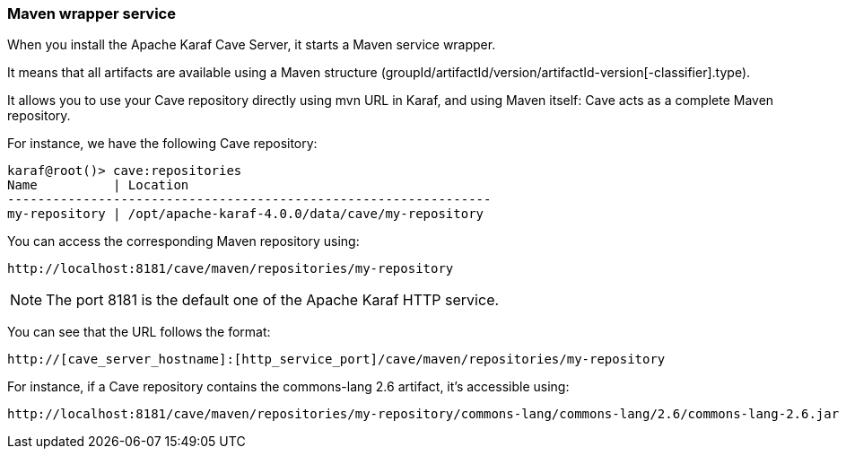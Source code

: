 //
// Licensed under the Apache License, Version 2.0 (the "License");
// you may not use this file except in compliance with the License.
// You may obtain a copy of the License at
//
//      http://www.apache.org/licenses/LICENSE-2.0
//
// Unless required by applicable law or agreed to in writing, software
// distributed under the License is distributed on an "AS IS" BASIS,
// WITHOUT WARRANTIES OR CONDITIONS OF ANY KIND, either express or implied.
// See the License for the specific language governing permissions and
// limitations under the License.
//

=== Maven wrapper service

When you install the Apache Karaf Cave Server, it starts a Maven service wrapper.

It means that all artifacts are available using a Maven structure (groupId/artifactId/version/artifactId-version[-classifier].type).

It allows you to use your Cave repository directly using mvn URL in Karaf, and using Maven itself: Cave acts as a
complete Maven repository.

For instance, we have the following Cave repository:

----
karaf@root()> cave:repositories
Name          | Location
----------------------------------------------------------------
my-repository | /opt/apache-karaf-4.0.0/data/cave/my-repository
----

You can access the corresponding Maven repository using:

----
http://localhost:8181/cave/maven/repositories/my-repository
----

[NOTE]
====
The port 8181 is the default one of the Apache Karaf HTTP service.
====

You can see that the URL follows the format:

----
http://[cave_server_hostname]:[http_service_port]/cave/maven/repositories/my-repository
----

For instance, if a Cave repository contains the commons-lang 2.6 artifact, it's accessible using:

----
http://localhost:8181/cave/maven/repositories/my-repository/commons-lang/commons-lang/2.6/commons-lang-2.6.jar
----
